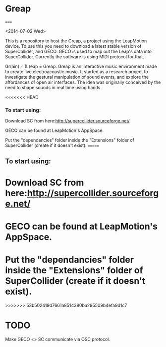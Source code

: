 * Greap
=====

<2014-07-02 Wed>

This is a repository to host the Greap, a project using the LeapMotion device.
To use this you need to download a latest stable version of SuperCollider, and GECO.
GECO is used to map out the Leap's data into SuperCollider. Currently the software is using MIDI protocol for that.

Gr(ain) + (L)eap = Greap. Greap is an interactive music environment made to create live electroacoustic music. It started as a research project to investigate the gestural manipulation of sound events, and explore the affordances of open air interfaces. The idea was originally conceived by the need to shape sounds in real time using hands.

<<<<<<< HEAD
*** To start using:
 Download SC from here:http://supercollider.sourceforge.net/

 GECO can be found at LeapMotion's AppSpace.

 Put the "dependancies" folder inside the "Extensions" folder of SuperCollider (create if it doesn't exist).
=======
** To start using:
* Download SC from here:http://supercollider.sourceforge.net/

* GECO can be found at LeapMotion's AppSpace.

* Put the "dependancies" folder inside the "Extensions" folder of SuperCollider (create if it doesn't exist).
>>>>>>> 53b502419d7661a8514380ba295509b4efa9d1c7

* TODO
Make GECO <> SC communicate via OSC protocol.
